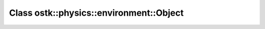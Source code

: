 Class ostk::physics::environment::Object
========================================

.. doxygenclass:: ostk::physics::environment::Object

